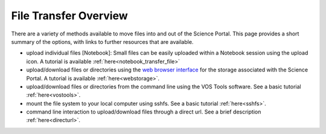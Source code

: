 .. _filetransfer:

File Transfer Overview
======================

There are a variety of methods available to move files into and out of the
Science Portal.  This page provides a short summary of the options, with
links to further resources that are available.

* upload individual files [Notebook]: Small files can be easily uploaded within a Notebook session using the upload icon.  A tutorial is available :ref:`here<notebook_transfer_file>`

* upload/download files or directories using the `web browser interface <https://www.canfar.net/storage/arc/list/home>`_ for the storage associated with the Science Portal.  A tutorial is available :ref:`here<webstorage>`.

* upload/download files or directories from the command line using the VOS Tools software.  See a basic tutorial :ref:`here<vostools>`.

* mount the file system to your local computer using sshfs.  See a basic tutorial :ref:`here<sshfs>`.

* command line interaction to upload/download files through a direct url.  See a brief description :ref:`here<directurl>`.
